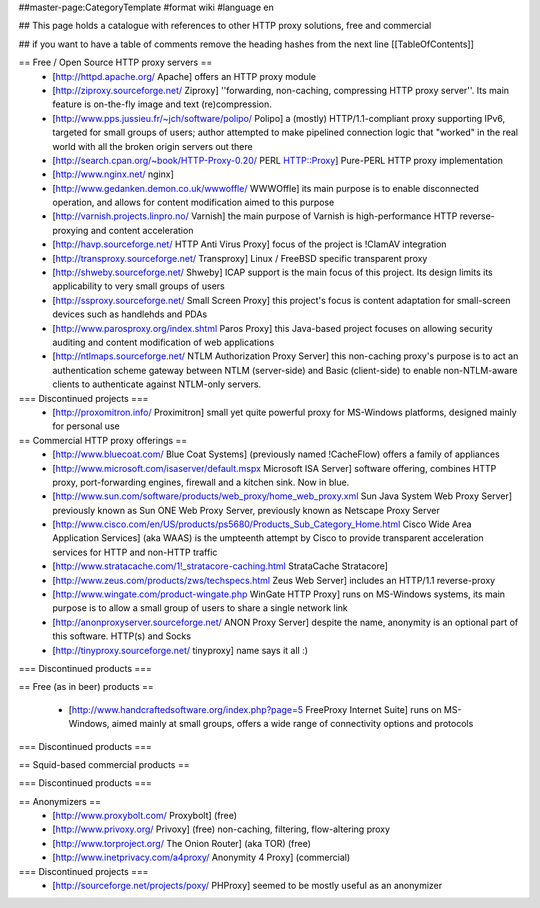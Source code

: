 ##master-page:CategoryTemplate
#format wiki
#language en

## This page holds a catalogue with references to other HTTP proxy solutions, free and commercial

## if you want to have a table of comments remove the heading hashes from the next line
[[TableOfContents]]



== Free / Open Source HTTP proxy servers ==
 * [http://httpd.apache.org/ Apache]
   offers an HTTP proxy module
 * [http://ziproxy.sourceforge.net/ Ziproxy]
   ''forwarding, non-caching, compressing HTTP proxy server''. Its main feature is on-the-fly image and text (re)compression.
 * [http://www.pps.jussieu.fr/~jch/software/polipo/ Polipo]
   a (mostly) HTTP/1.1-compliant proxy supporting IPv6, targeted for small groups of users; author attempted to make pipelined connection logic that "worked" in the real world with all the broken origin servers out there
 * [http://search.cpan.org/~book/HTTP-Proxy-0.20/ PERL HTTP::Proxy]
   Pure-PERL HTTP proxy implementation
 * [http://www.nginx.net/ nginx]
 * [http://www.gedanken.demon.co.uk/wwwoffle/ WWWOffle]
   its main purpose is to enable disconnected operation, and allows for content modification aimed to this purpose
 * [http://varnish.projects.linpro.no/ Varnish]
   the main purpose of Varnish is high-performance HTTP reverse-proxying and content acceleration
 * [http://havp.sourceforge.net/ HTTP Anti Virus Proxy]
   focus of the project is !ClamAV integration
 * [http://transproxy.sourceforge.net/ Transproxy]
   Linux / FreeBSD specific transparent proxy 
 * [http://shweby.sourceforge.net/ Shweby]
   ICAP support is the main focus of this project. Its design limits its applicability to very small groups of users
 * [http://ssproxy.sourceforge.net/ Small Screen Proxy]
   this project's focus is content adaptation for small-screen devices such as handlehds and PDAs
 * [http://www.parosproxy.org/index.shtml Paros Proxy]
   this Java-based project focuses on allowing security auditing and content modification of web applications
 * [http://ntlmaps.sourceforge.net/ NTLM Authorization Proxy Server]
   this non-caching proxy's purpose is to act an authentication scheme gateway between NTLM (server-side) and Basic (client-side) to enable non-NTLM-aware clients to authenticate against NTLM-only servers.

=== Discontinued projects ===
 * [http://proxomitron.info/ Proximitron]
   small yet quite powerful proxy for MS-Windows platforms, designed mainly for personal use

== Commercial HTTP proxy offerings ==
 * [http://www.bluecoat.com/ Blue Coat Systems] (previously named !CacheFlow)
   offers a family of appliances
 * [http://www.microsoft.com/isaserver/default.mspx Microsoft ISA Server]
   software offering, combines HTTP proxy, port-forwarding engines, firewall and a kitchen sink. Now in blue.
 * [http://www.sun.com/software/products/web_proxy/home_web_proxy.xml Sun Java System Web Proxy Server]
   previously known as Sun ONE Web Proxy Server, previously known as Netscape Proxy Server
 * [http://www.cisco.com/en/US/products/ps5680/Products_Sub_Category_Home.html Cisco Wide Area Application Services] (aka WAAS)
   is the umpteenth attempt by Cisco to provide transparent acceleration services for HTTP and non-HTTP traffic
 * [http://www.stratacache.com/1!_stratacore-caching.html StrataCache Stratacore]
 * [http://www.zeus.com/products/zws/techspecs.html Zeus Web Server]
   includes an HTTP/1.1 reverse-proxy
 * [http://www.wingate.com/product-wingate.php WinGate HTTP Proxy]
   runs on MS-Windows systems, its main purpose is to allow a small group of users to share a single network link
 * [http://anonproxyserver.sourceforge.net/ ANON Proxy Server] 
   despite the name, anonymity is an optional part of this software. HTTP(s) and Socks
 * [http://tinyproxy.sourceforge.net/ tinyproxy]
   name says it all :)
 
=== Discontinued products ===

== Free (as in beer) products ==

 * [http://www.handcraftedsoftware.org/index.php?page=5 FreeProxy Internet Suite]
   runs on MS-Windows, aimed mainly at small groups, offers a wide range of connectivity options and protocols

=== Discontinued products ===

== Squid-based commercial products ==


=== Discontinued products ===


== Anonymizers ==
 * [http://www.proxybolt.com/ Proxybolt] (free)
 * [http://www.privoxy.org/ Privoxy] (free)
   non-caching, filtering, flow-altering proxy
 * [http://www.torproject.org/ The Onion Router] (aka TOR) (free)
 * [http://www.inetprivacy.com/a4proxy/ Anonymity 4 Proxy] (commercial)



=== Discontinued projects ===
 * [http://sourceforge.net/projects/poxy/ PHProxy]
   seemed to be mostly useful as an anonymizer
